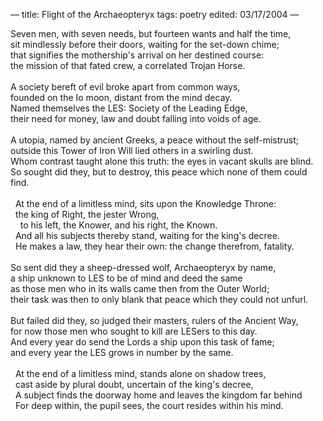 :PROPERTIES:
:ID:       846E53A3-7486-4315-AC42-E0F168677A84
:SLUG:     flight-of-the-archaeopteryx
:END:
---
title: Flight of the Archaeopteryx
tags: poetry
edited: 03/17/2004
---

#+BEGIN_VERSE
Seven men, with seven needs, but fourteen wants and half the time,
sit mindlessly before their doors, waiting for the set-down chime;
that signifies the mothership's arrival on her destined course:
the mission of that fated crew, a correlated Trojan Horse.

A society bereft of evil broke apart from common ways,
founded on the Io moon, distant from the mind decay.
Named themselves the LES: Society of the Leading Edge,
their need for money, law and doubt falling into voids of age.

A utopia, named by ancient Greeks, a peace without the self-mistrust;
outside this Tower of Iron Will lied others in a swirling dust.
Whom contrast taught alone this truth: the eyes in vacant skulls are blind.
So sought did they, but to destroy, this peace which none of them could find.

  At the end of a limitless mind, sits upon the Knowledge Throne:
  the king of Right, the jester Wrong,
    to his left, the Knower, and his right, the Known.
  And all his subjects thereby stand, waiting for the king's decree.
  He makes a law, they hear their own: the change therefrom, fatality.

So sent did they a sheep-dressed wolf, Archaeopteryx by name,
a ship unknown to LES to be of mind and deed the same
as those men who in its walls came then from the Outer World;
their task was then to only blank that peace which they could not unfurl.

But failed did they, so judged their masters, rulers of the Ancient Way,
for now those men who sought to kill are LESers to this day.
And every year do send the Lords a ship upon this task of fame;
and every year the LES grows in number by the same.

  At the end of a limitless mind, stands alone on shadow trees,
  cast aside by plural doubt, uncertain of the king's decree,
  A subject finds the doorway home and leaves the kingdom far behind
  For deep within, the pupil sees, the court resides within his mind.
#+END_VERSE
